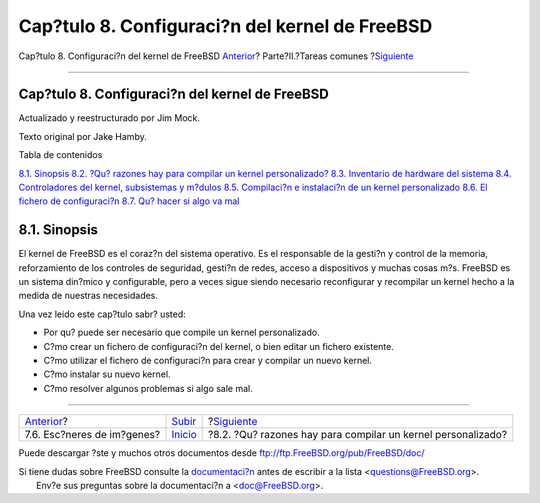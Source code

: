 ===============================================
Cap?tulo 8. Configuraci?n del kernel de FreeBSD
===============================================

.. raw:: html

   <div class="navheader">

Cap?tulo 8. Configuraci?n del kernel de FreeBSD
`Anterior <scanners.html>`__?
Parte?II.?Tareas comunes
?\ `Siguiente <ch08s02.html>`__

--------------

.. raw:: html

   </div>

.. raw:: html

   <div class="chapter">

.. raw:: html

   <div class="titlepage" xmlns="">

.. raw:: html

   <div>

.. raw:: html

   <div>

Cap?tulo 8. Configuraci?n del kernel de FreeBSD
-----------------------------------------------

.. raw:: html

   </div>

.. raw:: html

   <div>

Actualizado y reestructurado por Jim Mock.

.. raw:: html

   </div>

.. raw:: html

   <div>

Texto original por Jake Hamby.

.. raw:: html

   </div>

.. raw:: html

   </div>

.. raw:: html

   </div>

.. raw:: html

   <div class="toc">

.. raw:: html

   <div class="toc-title">

Tabla de contenidos

.. raw:: html

   </div>

`8.1. Sinopsis <kernelconfig.html#idp72252752>`__
`8.2. ?Qu? razones hay para compilar un kernel
personalizado? <ch08s02.html>`__
`8.3. Inventario de hardware del sistema <kernelconfig-devices.html>`__
`8.4. Controladores del kernel, subsistemas y
m?dulos <kernelconfig-modules.html>`__
`8.5. Compilaci?n e instalaci?n de un kernel
personalizado <kernelconfig-building.html>`__
`8.6. El fichero de configuraci?n <kernelconfig-config.html>`__
`8.7. Qu? hacer si algo va mal <kernelconfig-trouble.html>`__

.. raw:: html

   </div>

.. raw:: html

   <div class="sect1">

.. raw:: html

   <div class="titlepage" xmlns="">

.. raw:: html

   <div>

.. raw:: html

   <div>

8.1. Sinopsis
-------------

.. raw:: html

   </div>

.. raw:: html

   </div>

.. raw:: html

   </div>

El kernel de FreeBSD es el coraz?n del sistema operativo. Es el
responsable de la gesti?n y control de la memoria, reforzamiento de los
controles de seguridad, gesti?n de redes, acceso a dispositivos y muchas
cosas m?s. FreeBSD es un sistema din?mico y configurable, pero a veces
sigue siendo necesario reconfigurar y recompilar un kernel hecho a la
medida de nuestras necesidades.

Una vez leido este cap?tulo sabr? usted:

.. raw:: html

   <div class="itemizedlist">

-  Por qu? puede ser necesario que compile un kernel personalizado.

-  C?mo crear un fichero de configuraci?n del kernel, o bien editar un
   fichero existente.

-  C?mo utilizar el fichero de configuraci?n para crear y compilar un
   nuevo kernel.

-  C?mo instalar su nuevo kernel.

-  C?mo resolver algunos problemas si algo sale mal.

.. raw:: html

   </div>

.. raw:: html

   </div>

.. raw:: html

   </div>

.. raw:: html

   <div class="navfooter">

--------------

+---------------------------------+---------------------------------+-----------------------------------------------------------------+
| `Anterior <scanners.html>`__?   | `Subir <common-tasks.html>`__   | ?\ `Siguiente <ch08s02.html>`__                                 |
+---------------------------------+---------------------------------+-----------------------------------------------------------------+
| 7.6. Esc?neres de im?genes?     | `Inicio <index.html>`__         | ?8.2. ?Qu? razones hay para compilar un kernel personalizado?   |
+---------------------------------+---------------------------------+-----------------------------------------------------------------+

.. raw:: html

   </div>

Puede descargar ?ste y muchos otros documentos desde
ftp://ftp.FreeBSD.org/pub/FreeBSD/doc/

| Si tiene dudas sobre FreeBSD consulte la
  `documentaci?n <http://www.FreeBSD.org/docs.html>`__ antes de escribir
  a la lista <questions@FreeBSD.org\ >.
|  Env?e sus preguntas sobre la documentaci?n a <doc@FreeBSD.org\ >.
